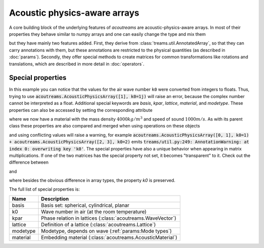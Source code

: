=============================
Acoustic physics-aware arrays
=============================

.. testsetup::

   import numpy as np
   import acoutreams

A core building block of the underlying features of *acoutreams* are acoustic-physics-aware arrays.
In most of their properties they behave similar to numpy arrays and one can easily
change the type and mix them

.. doctest::

    >>> np.array([1, 2]) * acoutreams.AcousticPhysicsArray([2, 3])
    AcousticPhysicsArray(
        [2, 6],
    )
    >>> np.array([1, 2]) @ acoutreams.AcousticPhysicsArray([2, 3])
    8

but they have mainly two features added. First, they derive from
:class:`treams.util.AnnotatedArray`, so that they can carry annotations with them, but these
annotations are restricted to the physical quantities (as described in :doc:`params`).
Secondly, they offer special methods to create matrices for common transformations like
rotations and translations, which are described in more detail in :doc:`operators`.

Special properties
==================

.. doctest::

    >>> acoutreams.AcousticPhysicsArray([[0, 1], [2, 3]], k0=(1, 2))
    AcousticPhysicsArray(
        [[0, 1],
         [2, 3]],
        k0=(1.0, 2.0),
    )

In this example you can notice that the values for the air wave number ``k0`` were
converted from integers to floats. Thus, trying to use
:code:`acoutreams.AcousticPhysicsArray([1], k0=1j)` will raise an error, because the complex number
cannot be interpreted as a float. Additional special keywords are `basis`, `kpar`,
`lattice`, `material`, and `modetype`. These properties can also be accessed
by setting the corresponding attribute

.. doctest:: 

    >>> m = acoutreams.AcousticPhysicsArray([1, 2])
    >>> m.material = [4000, 1000]
    >>> m
    AcousticPhysicsArray(
        [1, 2],
        material=AcousticMaterial(4000, 1000, 0),
    )

where we now have a material with the mass density :math:`4000 kg/m^3` and speed of sound :math:`1000 m/s`. 
As with its parent class these properties are also compared and merged when using operations on these objects

.. doctest::

    >>> acoutreams.AcousticPhysicsArray([0, 1], k0=1) + acoutreams.AcousticPhysicsArray([2, 3], material=[2000, 1000, 0])
    AcousticPhysicsArray(
        [2, 4],
        k0=1.0,
        material=AcousticMaterial(2000, 1000, 0),
    )

and using conflicting values will raise a warning, for example
:code:`acoutreams.AcousticPhysicsArray([0, 1], k0=1) + acoutreams.AcousticPhysicsArray([2, 3], k0=2)`
emits :code:`treams/util.py:249: AnnotationWarning: at index 0: overwriting key 'k0'`.
The special properties have also a unique behavior when appearing in matrix
multiplications. If one of the two matrices has the special property not set, it becomes
"transparent" to it. Check out the difference between

.. doctest::

    >>> np.ones((2, 2)) @ acoutreams.AcousticPhysicsArray([1, 2], k0=1.0)
    AcousticPhysicsArray(
        [3., 3.],
        k0=1.0,
    )

and 

.. doctest::

    >>> np.ones((2, 2)) @ treams.util.AnnotatedArray([1, 2], k0=(1.0,))
    AnnotatedArray(
        [3., 3.],
        AnnotationSequence(AnnotationDict({})),
    )

where besides the obvious difference in array types, the property `k0` is preserved.

The full list of special properties is:

======== ===========================================================
Name     Description
======== ===========================================================
basis    Basis set: spherical, cylindrical, planar
k0       Wave number in air (at the room temperature)
kpar     Phase relation in lattices (:class:`acoutreams.WaveVector`)
lattice  Definition of a lattice (:class:`acoutreams.Lattice`)
modetype Modetype, depends on wave (:ref:`params:Mode types`)
material Embedding material (:class:`acoutreams.AcousticMaterial`)
======== ===========================================================